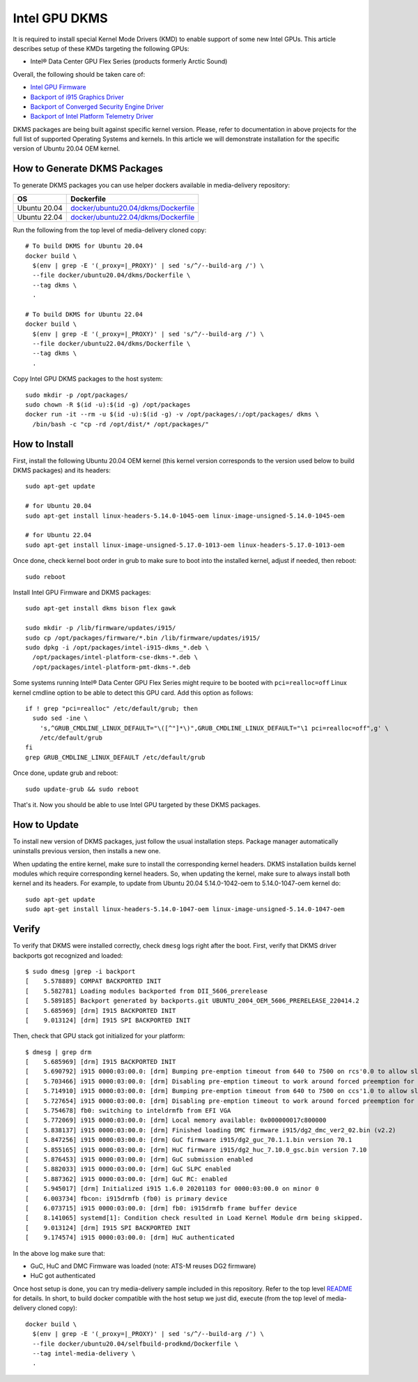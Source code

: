 Intel GPU DKMS
==============

It is required to install special Kernel Mode Drivers (KMD) to enable support of some new Intel GPUs.
This article describes setup of these KMDs targeting the following GPUs:

* Intel® Data Center GPU Flex Series (products formerly Arctic Sound)

Overall, the following should be taken care of:

* `Intel GPU Firmware <https://github.com/intel-gpu/intel-gpu-firmware>`_
* `Backport of i915 Graphics Driver <https://github.com/intel-gpu/intel-gpu-i915-backports>`_
* `Backport of Converged Security Engine Driver <https://github.com/intel-gpu/intel-gpu-cse-backports>`_
* `Backport of Intel Platform Telemetry Driver <https://github.com/intel-gpu/intel-gpu-pmt-backports>`_

DKMS packages are being built against specific kernel version. Please, refer to documentation
in above projects for the full list of supported Operating Systems and kernels. In this
article we will demonstrate installation for the specific version of Ubuntu 20.04 OEM kernel.

How to Generate DKMS Packages
-----------------------------

To generate DKMS packages you can use helper dockers available in media-delivery repository:

+--------------+-------------------------------------------------------------------------------+
| OS           | Dockerfile                                                                    |
+==============+===============================================================================+
| Ubuntu 20.04 | `docker/ubuntu20.04/dkms/Dockerfile <../docker/ubuntu20.04/dkms/Dockerfile>`_ |
+--------------+-------------------------------------------------------------------------------+
| Ubuntu 22.04 | `docker/ubuntu22.04/dkms/Dockerfile <../docker/ubuntu22.04/dkms/Dockerfile>`_ |
+--------------+-------------------------------------------------------------------------------+

Run the following from the top level of media-delivery cloned copy::

  # To build DKMS for Ubuntu 20.04
  docker build \
    $(env | grep -E '(_proxy=|_PROXY)' | sed 's/^/--build-arg /') \
    --file docker/ubuntu20.04/dkms/Dockerfile \
    --tag dkms \
    .

  # To build DKMS for Ubuntu 22.04
  docker build \
    $(env | grep -E '(_proxy=|_PROXY)' | sed 's/^/--build-arg /') \
    --file docker/ubuntu22.04/dkms/Dockerfile \
    --tag dkms \
    .


Copy Intel GPU DKMS packages to the host system::

  sudo mkdir -p /opt/packages/
  sudo chown -R $(id -u):$(id -g) /opt/packages
  docker run -it --rm -u $(id -u):$(id -g) -v /opt/packages/:/opt/packages/ dkms \
    /bin/bash -c "cp -rd /opt/dist/* /opt/packages/"

How to Install
--------------

First, install the following Ubuntu 20.04 OEM kernel (this kernel version corresponds to the
version used below to build DKMS packages) and its headers::

  sudo apt-get update

  # for Ubuntu 20.04
  sudo apt-get install linux-headers-5.14.0-1045-oem linux-image-unsigned-5.14.0-1045-oem

  # for Ubuntu 22.04
  sudo apt-get install linux-image-unsigned-5.17.0-1013-oem linux-headers-5.17.0-1013-oem

Once done, check kernel boot order in grub to make sure to boot into the installed kernel,
adjust if needed, then reboot::

  sudo reboot

Install Intel GPU Firmware and DKMS packages::

  sudo apt-get install dkms bison flex gawk

  sudo mkdir -p /lib/firmware/updates/i915/
  sudo cp /opt/packages/firmware/*.bin /lib/firmware/updates/i915/
  sudo dpkg -i /opt/packages/intel-i915-dkms_*.deb \
    /opt/packages/intel-platform-cse-dkms-*.deb \
    /opt/packages/intel-platform-pmt-dkms-*.deb

Some systems running Intel® Data Center GPU Flex Series might require to be booted
with ``pci=realloc=off`` Linux kernel cmdline option to be able to detect this GPU card.
Add this option as follows::

  if ! grep "pci=realloc" /etc/default/grub; then
    sudo sed -ine \
      's,^GRUB_CMDLINE_LINUX_DEFAULT="\([^"]*\)",GRUB_CMDLINE_LINUX_DEFAULT="\1 pci=realloc=off",g' \
      /etc/default/grub
  fi
  grep GRUB_CMDLINE_LINUX_DEFAULT /etc/default/grub

Once done, update grub and reboot::

  sudo update-grub && sudo reboot

That's it. Now you should be able to use Intel GPU targeted by these DKMS packages.

How to Update
-------------

To install new version of DKMS packages, just follow the usual installation steps. Package
manager automatically uninstalls previous version, then installs a new one.

When updating the entire kernel, make sure to install the corresponding kernel headers. DKMS
installation builds kernel modules which require corresponding kernel headers. So, when
updating the kernel, make sure to always install both kernel and its headers. For example,
to update from Ubuntu 20.04 5.14.0-1042-oem to 5.14.0-1047-oem kernel do::

  sudo apt-get update
  sudo apt-get install linux-headers-5.14.0-1047-oem linux-image-unsigned-5.14.0-1047-oem

Verify
------

To verify that DKMS were installed correctly, check ``dmesg`` logs right after the boot. First,
verify that DKMS driver backports got recognized and loaded::

  $ sudo dmesg |grep -i backport
  [    5.578889] COMPAT BACKPORTED INIT
  [    5.582781] Loading modules backported from DII_5606_prerelease
  [    5.589185] Backport generated by backports.git UBUNTU_2004_OEM_5606_PRERELEASE_220414.2
  [    5.685969] [drm] I915 BACKPORTED INIT
  [    9.013124] [drm] I915 SPI BACKPORTED INIT

Then, check that GPU stack got initialized for your platform::

  $ dmesg | grep drm
  [    5.685969] [drm] I915 BACKPORTED INIT
  [    5.690792] i915 0000:03:00.0: [drm] Bumping pre-emption timeout from 640 to 7500 on rcs'0.0 to allow slow compute pre-emption
  [    5.703466] i915 0000:03:00.0: [drm] Disabling pre-emption timeout to work around forced preemption for rcs'0.0
  [    5.714910] i915 0000:03:00.0: [drm] Bumping pre-emption timeout from 640 to 7500 on ccs'1.0 to allow slow compute pre-emption
  [    5.727654] i915 0000:03:00.0: [drm] Disabling pre-emption timeout to work around forced preemption for ccs'1.0
  [    5.754678] fb0: switching to inteldrmfb from EFI VGA
  [    5.772069] i915 0000:03:00.0: [drm] Local memory available: 0x000000017c800000
  [    5.838137] i915 0000:03:00.0: [drm] Finished loading DMC firmware i915/dg2_dmc_ver2_02.bin (v2.2)
  [    5.847256] i915 0000:03:00.0: [drm] GuC firmware i915/dg2_guc_70.1.1.bin version 70.1
  [    5.855165] i915 0000:03:00.0: [drm] HuC firmware i915/dg2_huc_7.10.0_gsc.bin version 7.10
  [    5.876453] i915 0000:03:00.0: [drm] GuC submission enabled
  [    5.882033] i915 0000:03:00.0: [drm] GuC SLPC enabled
  [    5.887362] i915 0000:03:00.0: [drm] GuC RC: enabled
  [    5.945017] [drm] Initialized i915 1.6.0 20201103 for 0000:03:00.0 on minor 0
  [    6.003734] fbcon: i915drmfb (fb0) is primary device
  [    6.073715] i915 0000:03:00.0: [drm] fb0: i915drmfb frame buffer device
  [    8.141065] systemd[1]: Condition check resulted in Load Kernel Module drm being skipped.
  [    9.013124] [drm] I915 SPI BACKPORTED INIT
  [    9.174574] i915 0000:03:00.0: [drm] HuC authenticated

In the above log make sure that:

* GuC, HuC and DMC Firmware was loaded (note: ATS-M reuses DG2 firmware)
* HuC got authenticated

Once host setup is done, you can try media-delivery sample included in this repository. Refer
to the top level `README <../README.rst>`_ for details. In short, to build docker compatible with the
host setup we just did, execute (from the top level of media-delivery cloned copy)::

  docker build \
    $(env | grep -E '(_proxy=|_PROXY)' | sed 's/^/--build-arg /') \
    --file docker/ubuntu20.04/selfbuild-prodkmd/Dockerfile \
    --tag intel-media-delivery \
    .

